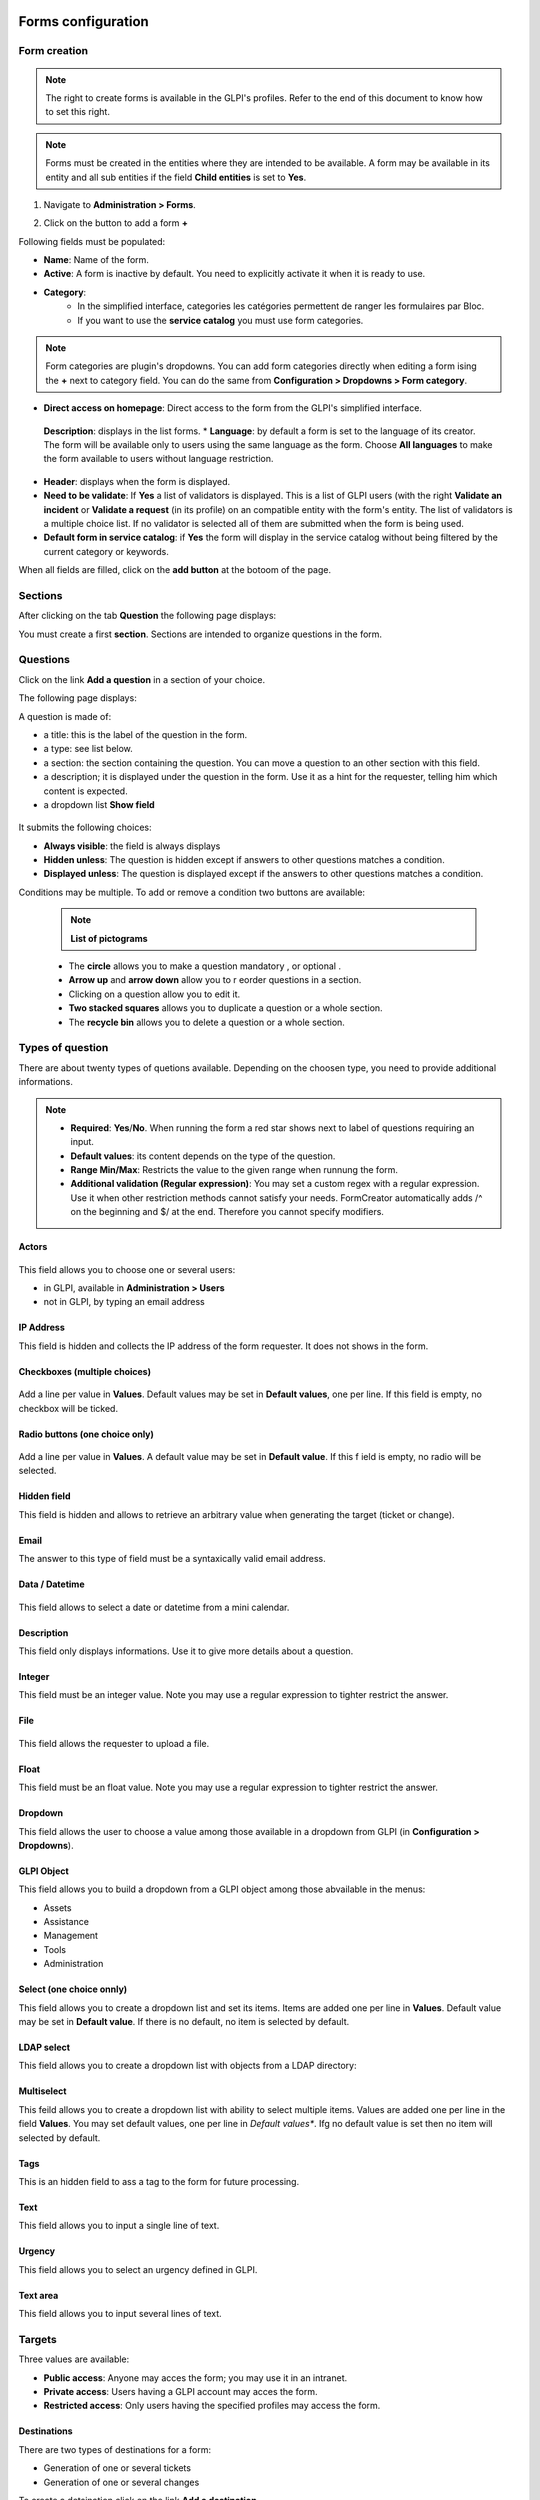 Forms configuration
===================

Form creation
-------------

.. note::
    The right to create forms is available in the GLPI's profiles. Refer to the end of this document to know how to set this right.

.. note::
    Forms must be created in the entities where they are intended to be available. A form may be available in its entity and all sub entities if the field **Child entities** is set to **Yes**.

1. Navigate to **Administration > Forms**.

.. image:: images/administration_menu.png

2. Click on the button to add a form **+**


Following fields must be populated:

* **Name**: Name of the form.
* **Active**: A form is inactive by default. You need to explicitly activate it when it is ready to use.
* **Category**:
   * In the simplified interface, categories les catégories permettent de ranger les formulaires par Bloc.
   * If you want to use the **service catalog** you must use form categories.

.. note::
    Form categories are plugin's dropdowns. You can add form categories directly when editing a form ising the **+** next to category field. You can do the same from **Configuration > Dropdowns > Form category**.

* **Direct access on homepage**: Direct access to the form from the GLPI's simplified interface.
 **Description**: displays in the list forms.
 * **Language**: by default a form is set to the language of its creator. The form will be available only to users using the same language as the form. Choose **All languages** to make the form available to users without language restriction.
* **Header**: displays when the form is displayed.
* **Need to be validate**: If **Yes** a list of validators is displayed. This is a list of GLPI users (with the right **Validate an incident** or **Validate a request** (in its profile) on an compatible entity with the form's entity. The list of validators is a multiple choice list. If no validator is selected all of them are submitted when the form is being used.
* **Default form in service catalog**: if **Yes** the form will display in the service catalog without being filtered by the current category or keywords.

When all fields are filled, click on the **add button** at the botoom of the page.

Sections
---------

After clicking on the tab **Question** the following page displays:

.. image:: images/questions_tab.png

You must create a first **section**. Sections are intended to organize questions in the form.


Questions
---------

Click on the link **Add a question** in a section of your choice.

.. image:: images/add_question.png


The following page displays:

.. image:: images/add_question_form.png

A question is made of:

* a title: this is the label of the question in the form.
* a type: see list below.
* a section: the section containing the question. You can move a question to an other section with this field.
* a description; it is displayed under the question in the form. Use it as a hint for the requester, telling him which content is expected.
* a dropdown list **Show field**

 .. image:: images/show_field.png


It submits the following choices:

* **Always visible**: the field is always displays
* **Hidden unless**: The question is hidden except if answers to other questions matches a condition.
* **Displayed unless**: The question is displayed except if the answers to other questions matches a condition.

Conditions may be multiple. To add or remove a condition two buttons are available:

 .. image:: images/question_condition_buttons.png

 .. note:: **List of pictograms**

 * The **circle** allows you to make a question mandatory |circle_mandatory|, or optional |circle_optional|.
 * **Arrow up** and **arrow down** allow you to r eorder questions in a section.
 * Clicking on a question allow you to edit it.
 * **Two stacked squares** allows you to duplicate a question or a whole section.
 * The **recycle bin** allows you to delete a question or a whole section.

.. |circle_mandatory| image:: images/question_picto_mandatory.png

.. |circle_optional| image:: images/question_picto_optional.png


Types of question
-----------------

There are about twenty types of quetions available. Depending on the choosen type, you need to provide additional informations.

.. note::

 * **Required**: **Yes**/**No**. When running the form a red star shows next to label of questions requiring an input.
 * **Default values**: its content depends on  the type of the question.
 * **Range Min/Max**: Restricts the value to the given range when runnung the form.
 * **Additional validation (Regular expression)**: You may set a custom regex with a regular expression. Use it when other restriction methods cannot satisfy your needs. FormCreator automatically adds /^ on the beginning and $/ at the end. Therefore you cannot specify modifiers.


Actors
^^^^^^
 .. image:: images/actor_field.png

This field allows you to choose one or several users:

* in GLPI, available in **Administration > Users**
* not in GLPI, by typing an email address

IP Address
^^^^^^^^^^

This field is hidden and collects the IP address of the form requester. It does not shows in the form.

Checkboxes (multiple choices)
^^^^^^^^^^^^^^^^^^^^^^^^^^^^^

 .. image:: images/checkboxes_field.png

 .. image:: images/checkboxes_form.png

Add a line per value in **Values**. Default values may be set in **Default values**, one per line. If this field is empty, no checkbox will be ticked.

Radio buttons (one choice only)
^^^^^^^^^^^^^^^^^^^^^^^^^^^^^^^

 .. image:: images/radios_field.png

 .. image:: images/radios_form.png

Add a line per value in **Values**. A default value may be set in **Default value**. If this f ield is empty, no radio will be selected.

Hidden field
^^^^^^^^^^^^

This field is hidden and allows to retrieve an arbitrary value when generating the target (ticket or change).

Email
^^^^^

The answer to this type of field must be a syntaxically valid email address.

Data / Datetime
^^^^^^^^^^^^^^^
 .. image:: images/datetime_field.png

This field allows to select a date or datetime from a mini calendar.

Description
^^^^^^^^^^^

This field only displays informations. Use it to give more details about a question.

Integer
^^^^^^^

This field must be an integer value. Note you may use a regular expression to tighter restrict the answer.

File
^^^^

 .. image:: images/file_field.png

This  field allows the requester to upload a file.

Float
^^^^^

This field must be an float value. Note you may use a regular expression to tighter restrict the answer.

Dropdown
^^^^^^^^

This field allows the user to choose a value among those available in a dropdown from GLPI (in **Configuration > Dropdowns**).

 .. image:: images/dropdown_field.png

GLPI Object
^^^^^^^^^^^

This field allows you to build a dropdown from a GLPI object among those abvailable in the menus:

* Assets
* Assistance
* Management
* Tools
* Administration

Select (one choice onnly)
^^^^^^^^^^^^^^^^^^^^^^^^^

This field allows you to create a dropdown list and set its items. Items are added one per line in **Values**. Default value may be set in **Default value**. If there is no default, no item is selected by default.

LDAP select
^^^^^^^^^^^

This field allows you to create a dropdown list with objects from a LDAP directory:

 .. image:: images/ldap_form.png

Multiselect
^^^^^^^^^^^

This feild allows you to create a dropdown list with ability to select multiple items. Values are added one per line in the field **Values**. You may set default values, one per line in *Default values**. Ifg no default value is set then no item will selected by default.

Tags
^^^^

This is an hidden field to ass a tag to the form for future processing.

Text
^^^^

This field allows you to input a single line of text.

Urgency
^^^^^^^

This field allows you to select an urgency defined in GLPI.

Text area
^^^^^^^^^

This field allows you to input several lines of text.

Targets
-------

Three values are available:

* **Public access**: Anyone may acces the form; you may use it in an intranet.
* **Private access**: Users having a GLPI account may acces the form.
* **Restricted access**: Only users having the specified profiles may access the form.

Destinations
^^^^^^^^^^^^

There are two types of destinations for a form:

* Generation of one or several tickets
* Generation of one or several changes

To create a detsination click on the link **Add a destination**

 .. image:: images/add_destination.png

The following page displays:

 .. image:: images/add_destination_form.png

Choose a destination type, then fill the form which dynamically displays.

Ticket destination
''''''''''''''''''

 .. image:: images/destination_ticket.png

* **Name**: Name of the destination
* **Ticket title**: By default, this is the name of the destination. You may change it and use tags the form provides.
* **Description**: By default the description is **##FULLFORM##**. It means the description will be populated with all questions and answers of the form. You may change the description. It is always rendered as simple text when the destination is generated. Available tags are displayed at the bottom of the page, in the section **List of available tags**.

  .. image:: images/tag_list.png

* **Destination entity**: Defines the destination entity of the destination ticket

 .. image:: images/destination_entity_dropdown.png

* **Ticket template**: A ticket template may be used to define the content of the destination  ticket.
* **Due date**: To define a due date forthe  generated ticket.
* **Ticket category**: To assign a category to the generated ticket.
 * **Category from template or None**: If a ticket template is used, the category of the template will be used. If there is no ticket template, or if the template does not defiles a category, no category will be affected to the ticket.
 * **Specific category**: Defines a category to the ticket from available categories.
 * **Equals to the answer to a question**: defines the category from a answer in the form

* **Urgency**: allows to define urgency in the generated ticket. Available choices are:
 * **Urgency from template or Medium**: If a ticket template is used and it sets an urgency, it will be used for the generated ticket. Medium for other cases.
 * **Equals to the answer to the question**! The urgency is set from the answer of a quetion in the form.

.. note:: You may create several destinations for a single form. Several tickets or changes will be generated when  the form is validated.

Change destination
''''''''''''''''''

 .. image:: images/destination_change.png

* **Name**: Name of the destination
* **Ticket title**: By default, this is the name of the destination. You may change it and use tags the form provides.
* **Description**: By default the description is **##FULLFORM##**. It means the description will be populated with all questions and answers of the form. You may change the description. It is always rendered as simple text when the destination is generated. Available tags are displayed at the bottom of the page, in the section **List of available tags**.
* **Impacts**: Works as **Description**.
* **Control list**: Works as **Description**.
* **Deployment plan**: Works as **Description**.
* **Backup plan**: Works as **Description**.
* **Checklist**: Works as **Description**.
* **Destination entity**: Defines the destination entity of the destination ticket
* **Due date**: To define a due date forthe  generated ticket.
* **Change category**: To assign a category to the generated change.
 * **None**: No category assigned.
 * **Specific category**: Defines a category to the change from available categories.
 * **Equals to the answer to a question**: defines the category from a answer in the form
* **Urgency**: allows to define urgency in the generated change. Available choices are:
 * **Medium**: If a ticket template is used and it sets an urgency, it will be used for the generated ticket. Medium for other cases.
 * **Equals to the answer to the question**! The urgency is set from the answer of a quetion in the form.

Preview
-------

This tab allows you to view how the form will be rendered and  test it without activating it.

Form answers
------------

This tab shows all answers saved for the form.

.. image:: images/form_answers.png

When viewing a specific answer, you may print it

.. image:: images/form_answers_print.png


Import / export, duplication and transfer
-----------------------------------------

It is possible to achieve some operations on forms from **Massive actions**:

.. image:: images/form_mass_actions.png

You must forst show the list of forms, tick one or more forms on which  you want to apply an action, and click on the **Action** button.

Available actions are:

* **Duplicate**: Duplicate selected form(s).
* **Transfer**: Transfer selected form(s) to an other enrity.
* **Export**: Export selected form(s) into a file to import them in an other server.

Importing form is available from the following button:

.. image:: images/import_forms_button.png

A file is expected to proceed the import.

Running forms
=============

Helpdesk > Forms
----------------

Forms are displayed as shown below:

.. image:: images/forms_catalog.png


* on the left there are categories
* in the middle: the list of forms and FAQ items (from the KB) related to the current category
* on the right: list of answers to forms related to the user

Service catalog in place of simplified interface
------------------------------------------------

The service catalog replaces the simplified interface for ticket creation. Declaring a request or an incident may  be done in different ways:

* by choosing directly a category which will display the list of FAQ items from the knowledge base and the forms related to  the category,
* by typing a few words about the need in the search bar, which will filter forms anf FAQ items,
* the user may also display all articles and forms on the same page

Here is a sample:

.. image:: images/service_catalog_overview.png

It is made of:

* links to ticket: in progress / waitiing / to be validated / closed:
 .. image:: images/service_catalog_ticket_counters.png
* request for assistance

 .. image:: images/service_catalog_overview_2.png

  1. Search field to filter forms ans FAQ items
  2. Link to access forms and FAQ items
  3. Go back to the root of category tree
  4. Category choice
  5. a FAQ item
  6. forms

* My assistance requests

This part displays the list of current requests for the user.

.. image:: images/service_catalog_requests.png

Depending on the mode applied to the entity (**service catalog simplified** or **service catalog extended**) two displays are avaiable:

  Extended, with tabs on the left:
  
  .. image:: images/service_catalog_ticket_extended.png

  Simplified: without tabs
  
  .. image:: images/service_catalog_ticket_simplified.png

Execution of a form
-------------------

To execute a form, click on its name, fill its fields and send it with the button |send_button|.

.. |send_button| image:: images/send_button.png

Each field is validated depending on its type while the requester fills the form, and when he sends it. If a va is required an additional field named **Choose a validator** will display at the end of the form, containing a dropdown with the validators allowed by the designer of the form. This field is mandatory.

Workflow without validation
---------------------------

A form without validation, once filled, creates the targets as sool the user clicks on the |send_button|.

Workflow of a form with validation
----------------------------------

A form with validation has a intermediate step.

* an email notification is sent to the validator, asking him to validate the form.
* In GLPI, the validator sees all his forms to validate

  * Either in this window
  
    .. image:: images/forms_to_validate.png
    
   * |icon_pending|: form to validate
   * |icon_validated|: validated form
   * |icon_refused|: refused form


    .. |icon_pending| image:: images/icon_pending.png
    .. |icon_validated| image:: images/icon_validated.png
    .. |icon_refused| image:: images/icon_refused.png


  * Either from the top menu with the tick button

    .. image:: images/tick_button.png

    * By acceding the form to validate, the validator sees the form as it was filled by ith author.
    * If the validator accepts it targets of  the form (one or several tickets and changes) are geenrated.
    * It the validator refuses, no target is generated. The author of the form may submit again the form by modifying it. It will be sent again to the same validator.

Printing a form
---------------

You may print the form currently displayed with the button located on the right of the form's title.

.. image:: images/form_print_button.png

Service Catalog activation
--------------------------

The replacement of the simplified interface by the serice catalog is done on a per entity basis. The setting is available by choosing an entity in **Administration > Entity**.

In teh entity, open the tab **Forms**. You can choose the **Helpdesk mode**:
* service catalog **simplified**: without tabs for tickets
* service catalog **extended**: with tabs on tickets
* GLPI helpdesk: the simplified interface of GLPI

Right management: Administation > Profile
-----------------------------------------

Right management for the plugin is available in the profiles.

Rights list:

* **Administration > Entity: Update**: create and modify forms
* **Assistance > Validations: Validate an incident / Valmidate a request**: Validate forms
